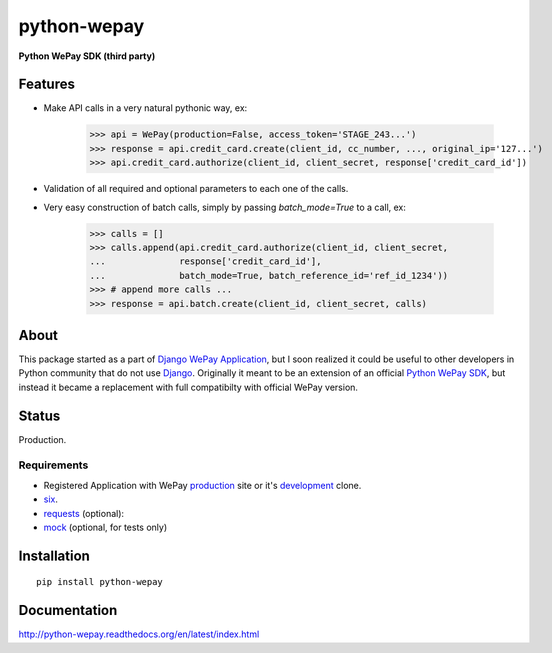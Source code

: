 ######################################################################
python-wepay
######################################################################

**Python WePay SDK (third party)**

.. image:: https://travis-ci.org/lehins/python-wepay.svg?branch=master   :target: https://travis-ci.org/lehins/python-wepay

.. image:: https://coveralls.io/repos/lehins/python-wepay/badge.png?branch=master :target: https://coveralls.io/r/lehins/python-wepay?branch=master 

--------
Features
--------

* Make API calls in a very natural pythonic way, ex:

    >>> api = WePay(production=False, access_token='STAGE_243...')
    >>> response = api.credit_card.create(client_id, cc_number, ..., original_ip='127...')
    >>> api.credit_card.authorize(client_id, client_secret, response['credit_card_id'])

* Validation of all required and optional parameters to each one of the calls.
* Very easy construction of batch calls, simply by passing `batch_mode=True` to
  a call, ex:

    >>> calls = []
    >>> calls.append(api.credit_card.authorize(client_id, client_secret, 
    ...              response['credit_card_id'], 
    ...              batch_mode=True, batch_reference_id='ref_id_1234'))
    >>> # append more calls ...
    >>> response = api.batch.create(client_id, client_secret, calls)


-----
About
-----

This package started as a part of `Django WePay Application
<https://github.com/lehins/django-wepay>`_, but I soon realized it could be
useful to other developers in Python community that do not use `Django
<https://djangoproject.com>`_. Originally it meant to be an extension of an
official `Python WePay SDK <https://github.com/wepay/Python-SDK>`_, but instead
it became a replacement with full compatibilty with official WePay version.

------
Status
------

Production.

Requirements
------------

* Registered Application with WePay `production <https://wepay.com>`_ site or
  it's `development <https://stage.wepay>`_ clone.
* `six <https://pypi.python.org/pypi/six>`_.
* `requests <http://docs.python-requests.org/en/latest/>`_ (optional):
* `mock <https://pypi.python.org/pypi/mock>`_ (optional, for tests only)

------------
Installation
------------
::

    pip install python-wepay


-------------
Documentation
-------------

http://python-wepay.readthedocs.org/en/latest/index.html

